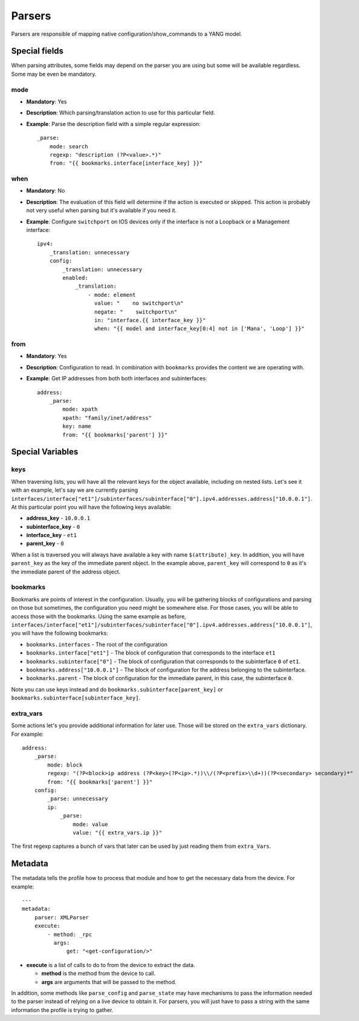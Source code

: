 Parsers
^^^^^^^

Parsers are responsible of mapping native configuration/show_commands to a YANG model.

Special fields
==============

When parsing attributes, some fields may depend on the parser you are using but some
will be available regardless. Some may be even be mandatory.

mode
----

* **Mandatory**: Yes
* **Description**: Which parsing/translation action to use for this particular field.
* **Example**: Parse the description field with a simple regular expression::

    _parse:
        mode: search
        regexp: "description (?P<value>.*)"
        from: "{{ bookmarks.interface[interface_key] }}"

when
----

* **Mandatory**: No
* **Description**: The evaluation of this field will determine if the action is executed or
  skipped. This action is probably not very useful when parsing but it's available if you need it.
* **Example**: Configure ``switchport`` on IOS devices only if the interface is not a Loopback
  or a Management interface::

    ipv4:
        _translation: unnecessary
        config:
            _translation: unnecessary
            enabled:
                _translation:
                    - mode: element
                      value: "    no switchport\n"
                      negate: "    switchport\n"
                      in: "interface.{{ interface_key }}"
                      when: "{{ model and interface_key[0:4] not in ['Mana', 'Loop'] }}"

from
----

* **Mandatory**: Yes
* **Description**: Configuration to read. In combination with ``bookmarks`` provides the content we
  are operating with.
* **Example**: Get IP addresses from both both interfaces and subinterfaces::

    address:
        _parse:
            mode: xpath
            xpath: "family/inet/address"
            key: name
            from: "{{ bookmarks['parent'] }}"

Special Variables
=================

.. _yang_special_field_keys:

keys
----

When traversing lists, you will have all the relevant keys for the object available, including on nested
lists. Let's see it with an example, let's say we are currently parsing
``interfaces/interface["et1"]/subinterfaces/subinterface["0"].ipv4.addresses.address["10.0.0.1"]``.
At this particular point you will have the following keys available:

* **address_key** - ``10.0.0.1``
* **subinterface_key** - ``0``
* **interface_key** - ``et1``
* **parent_key** - ``0``

When a list is traversed you will always have available a key with name ``$(attribute)_key``. In
addition, you will have ``parent_key`` as the key of the immediate parent object. In the example
above, ``parent_key`` will correspond to ``0`` as it's the immediate parent of the address object.

.. _yang_special_field_bookmarks:

bookmarks
---------

Bookmarks are points of interest in the configuration. Usually, you will be gathering blocks of
configurations and parsing on those but sometimes, the configuration you need might be somewhere
else. For those cases, you will be able to access those with the bookmarks. Using the same example
as before,
``interfaces/interface["et1"]/subinterfaces/subinterface["0"].ipv4.addresses.address["10.0.0.1"]``,
you will have the following bookmarks:

* ``bookmarks.interfaces`` - The root of the configuration
* ``bookmarks.interface["et1"]`` - The block of configuration that corresponds to the interface
  ``et1``
* ``bookmarks.subinterface["0"]`` - The block of configuration that corresponds to the subinterface
  ``0`` of ``et1``.
* ``bookmarks.address["10.0.0.1"]`` - The block of configuration for the address belonging to the
  subinterface.
* ``bookmarks.parent`` - The block of configuration for the immediate parent, in this case, the
  subinterface ``0``.

Note you can use keys instead and do ``bookmarks.subinterface[parent_key]`` or
``bookmarks.subinterface[subinterface_key]``.

extra_vars
----------

Some actions let's you provide additional information for later use. Those will be stored on the
``extra_vars`` dictionary. For example::

    address:
        _parse:
            mode: block
            regexp: "(?P<block>ip address (?P<key>(?P<ip>.*))\\/(?P<prefix>\\d+))(?P<secondary> secondary)*"
            from: "{{ bookmarks['parent'] }}"
        config:
            _parse: unnecessary
            ip:
                _parse:
                    mode: value
                    value: "{{ extra_vars.ip }}"

The first regexp captures a bunch of vars that later can be used by just reading them from
``extra_Vars``.


Metadata
=========

The metadata tells the profile how to process that module and how to get the necessary data from
the device. For example::

    ---
    metadata:
        parser: XMLParser
        execute:
            - method: _rpc
              args:
                  get: "<get-configuration/>"

* **execute** is a list of calls to do to from the device to extract the data.

  * **method** is the method from the device to call.
  * **args** are arguments that will be passed to the method.

In addition, some methods like ``parse_config`` and ``parse_state`` may have mechanisms to pass the
information needed to the parser instead of relying on a live device to obtain it. For parsers, you
will just have to pass a string with the same information the profile is trying to gather.
